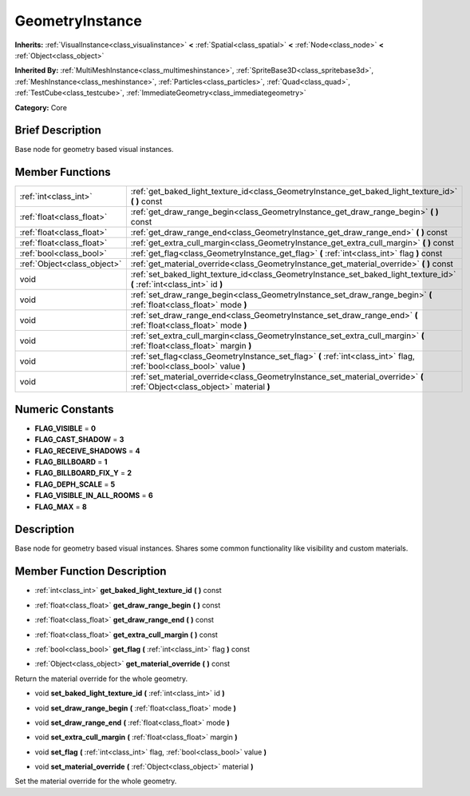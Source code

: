 .. Generated automatically by doc/tools/makerst.py in Godot's source tree.
.. DO NOT EDIT THIS FILE, but the doc/base/classes.xml source instead.

.. _class_GeometryInstance:

GeometryInstance
================

**Inherits:** :ref:`VisualInstance<class_visualinstance>` **<** :ref:`Spatial<class_spatial>` **<** :ref:`Node<class_node>` **<** :ref:`Object<class_object>`

**Inherited By:** :ref:`MultiMeshInstance<class_multimeshinstance>`, :ref:`SpriteBase3D<class_spritebase3d>`, :ref:`MeshInstance<class_meshinstance>`, :ref:`Particles<class_particles>`, :ref:`Quad<class_quad>`, :ref:`TestCube<class_testcube>`, :ref:`ImmediateGeometry<class_immediategeometry>`

**Category:** Core

Brief Description
-----------------

Base node for geometry based visual instances.

Member Functions
----------------

+------------------------------+-------------------------------------------------------------------------------------------------------------------------------+
| :ref:`int<class_int>`        | :ref:`get_baked_light_texture_id<class_GeometryInstance_get_baked_light_texture_id>`  **(** **)** const                       |
+------------------------------+-------------------------------------------------------------------------------------------------------------------------------+
| :ref:`float<class_float>`    | :ref:`get_draw_range_begin<class_GeometryInstance_get_draw_range_begin>`  **(** **)** const                                   |
+------------------------------+-------------------------------------------------------------------------------------------------------------------------------+
| :ref:`float<class_float>`    | :ref:`get_draw_range_end<class_GeometryInstance_get_draw_range_end>`  **(** **)** const                                       |
+------------------------------+-------------------------------------------------------------------------------------------------------------------------------+
| :ref:`float<class_float>`    | :ref:`get_extra_cull_margin<class_GeometryInstance_get_extra_cull_margin>`  **(** **)** const                                 |
+------------------------------+-------------------------------------------------------------------------------------------------------------------------------+
| :ref:`bool<class_bool>`      | :ref:`get_flag<class_GeometryInstance_get_flag>`  **(** :ref:`int<class_int>` flag  **)** const                               |
+------------------------------+-------------------------------------------------------------------------------------------------------------------------------+
| :ref:`Object<class_object>`  | :ref:`get_material_override<class_GeometryInstance_get_material_override>`  **(** **)** const                                 |
+------------------------------+-------------------------------------------------------------------------------------------------------------------------------+
| void                         | :ref:`set_baked_light_texture_id<class_GeometryInstance_set_baked_light_texture_id>`  **(** :ref:`int<class_int>` id  **)**   |
+------------------------------+-------------------------------------------------------------------------------------------------------------------------------+
| void                         | :ref:`set_draw_range_begin<class_GeometryInstance_set_draw_range_begin>`  **(** :ref:`float<class_float>` mode  **)**         |
+------------------------------+-------------------------------------------------------------------------------------------------------------------------------+
| void                         | :ref:`set_draw_range_end<class_GeometryInstance_set_draw_range_end>`  **(** :ref:`float<class_float>` mode  **)**             |
+------------------------------+-------------------------------------------------------------------------------------------------------------------------------+
| void                         | :ref:`set_extra_cull_margin<class_GeometryInstance_set_extra_cull_margin>`  **(** :ref:`float<class_float>` margin  **)**     |
+------------------------------+-------------------------------------------------------------------------------------------------------------------------------+
| void                         | :ref:`set_flag<class_GeometryInstance_set_flag>`  **(** :ref:`int<class_int>` flag, :ref:`bool<class_bool>` value  **)**      |
+------------------------------+-------------------------------------------------------------------------------------------------------------------------------+
| void                         | :ref:`set_material_override<class_GeometryInstance_set_material_override>`  **(** :ref:`Object<class_object>` material  **)** |
+------------------------------+-------------------------------------------------------------------------------------------------------------------------------+

Numeric Constants
-----------------

- **FLAG_VISIBLE** = **0**
- **FLAG_CAST_SHADOW** = **3**
- **FLAG_RECEIVE_SHADOWS** = **4**
- **FLAG_BILLBOARD** = **1**
- **FLAG_BILLBOARD_FIX_Y** = **2**
- **FLAG_DEPH_SCALE** = **5**
- **FLAG_VISIBLE_IN_ALL_ROOMS** = **6**
- **FLAG_MAX** = **8**

Description
-----------

Base node for geometry based visual instances. Shares some common functionality like visibility and custom materials.

Member Function Description
---------------------------

.. _class_GeometryInstance_get_baked_light_texture_id:

- :ref:`int<class_int>`  **get_baked_light_texture_id**  **(** **)** const

.. _class_GeometryInstance_get_draw_range_begin:

- :ref:`float<class_float>`  **get_draw_range_begin**  **(** **)** const

.. _class_GeometryInstance_get_draw_range_end:

- :ref:`float<class_float>`  **get_draw_range_end**  **(** **)** const

.. _class_GeometryInstance_get_extra_cull_margin:

- :ref:`float<class_float>`  **get_extra_cull_margin**  **(** **)** const

.. _class_GeometryInstance_get_flag:

- :ref:`bool<class_bool>`  **get_flag**  **(** :ref:`int<class_int>` flag  **)** const

.. _class_GeometryInstance_get_material_override:

- :ref:`Object<class_object>`  **get_material_override**  **(** **)** const

Return the material override for the whole geometry.

.. _class_GeometryInstance_set_baked_light_texture_id:

- void  **set_baked_light_texture_id**  **(** :ref:`int<class_int>` id  **)**

.. _class_GeometryInstance_set_draw_range_begin:

- void  **set_draw_range_begin**  **(** :ref:`float<class_float>` mode  **)**

.. _class_GeometryInstance_set_draw_range_end:

- void  **set_draw_range_end**  **(** :ref:`float<class_float>` mode  **)**

.. _class_GeometryInstance_set_extra_cull_margin:

- void  **set_extra_cull_margin**  **(** :ref:`float<class_float>` margin  **)**

.. _class_GeometryInstance_set_flag:

- void  **set_flag**  **(** :ref:`int<class_int>` flag, :ref:`bool<class_bool>` value  **)**

.. _class_GeometryInstance_set_material_override:

- void  **set_material_override**  **(** :ref:`Object<class_object>` material  **)**

Set the material override for the whole geometry.



